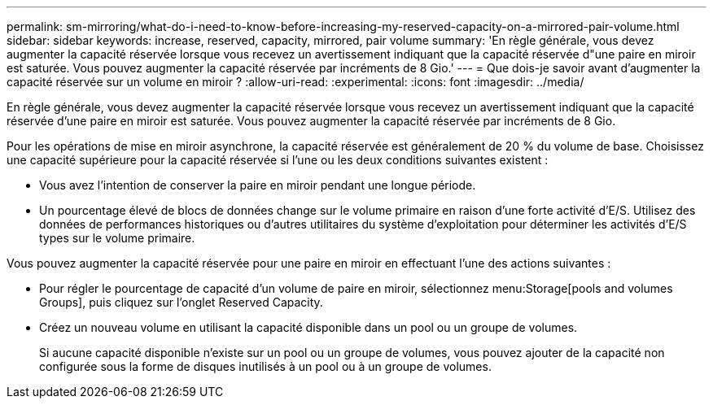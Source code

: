 ---
permalink: sm-mirroring/what-do-i-need-to-know-before-increasing-my-reserved-capacity-on-a-mirrored-pair-volume.html 
sidebar: sidebar 
keywords: increase, reserved, capacity, mirrored, pair volume 
summary: 'En règle générale, vous devez augmenter la capacité réservée lorsque vous recevez un avertissement indiquant que la capacité réservée d"une paire en miroir est saturée. Vous pouvez augmenter la capacité réservée par incréments de 8 Gio.' 
---
= Que dois-je savoir avant d'augmenter la capacité réservée sur un volume en miroir ?
:allow-uri-read: 
:experimental: 
:icons: font
:imagesdir: ../media/


[role="lead"]
En règle générale, vous devez augmenter la capacité réservée lorsque vous recevez un avertissement indiquant que la capacité réservée d'une paire en miroir est saturée. Vous pouvez augmenter la capacité réservée par incréments de 8 Gio.

Pour les opérations de mise en miroir asynchrone, la capacité réservée est généralement de 20 % du volume de base. Choisissez une capacité supérieure pour la capacité réservée si l'une ou les deux conditions suivantes existent :

* Vous avez l'intention de conserver la paire en miroir pendant une longue période.
* Un pourcentage élevé de blocs de données change sur le volume primaire en raison d'une forte activité d'E/S. Utilisez des données de performances historiques ou d'autres utilitaires du système d'exploitation pour déterminer les activités d'E/S types sur le volume primaire.


Vous pouvez augmenter la capacité réservée pour une paire en miroir en effectuant l'une des actions suivantes :

* Pour régler le pourcentage de capacité d'un volume de paire en miroir, sélectionnez menu:Storage[pools and volumes Groups], puis cliquez sur l'onglet Reserved Capacity.
* Créez un nouveau volume en utilisant la capacité disponible dans un pool ou un groupe de volumes.
+
Si aucune capacité disponible n'existe sur un pool ou un groupe de volumes, vous pouvez ajouter de la capacité non configurée sous la forme de disques inutilisés à un pool ou à un groupe de volumes.


